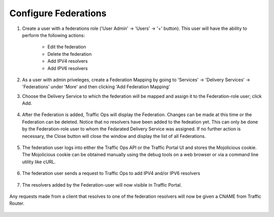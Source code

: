 ..
..
.. Licensed under the Apache License, Version 2.0 (the "License");
.. you may not use this file except in compliance with the License.
.. You may obtain a copy of the License at
..
..     http://www.apache.org/licenses/LICENSE-2.0
..
.. Unless required by applicable law or agreed to in writing, software
.. distributed under the License is distributed on an "AS IS" BASIS,
.. WITHOUT WARRANTIES OR CONDITIONS OF ANY KIND, either express or implied.
.. See the License for the specific language governing permissions and
.. limitations under the License.
..

.. _federations-qht:

*********************
Configure Federations
*********************

#. Create a user with a federations role ('User Admin' -> 'Users' -> '+' button).  This user will have the ability to perform the following actions:

	- Edit the federation
	- Delete the federation
	- Add IPV4 resolvers
	- Add IPV6 resolvers

	.. figure:: federations/01.png
		:scale: 100%
		:align: center

#. As a user with admin priveleges, create a Federation Mapping by going to 'Services' -> 'Delivery Services' -> 'Federations' under 'More' and then clicking 'Add Federation Mapping'

#. Choose the Delivery Service to which the federation will be mapped and assign it to the Federation-role user; click Add.

	.. figure:: federations/02.png
		:scale: 100%
		:align: center

#. After the Federation is added, Traffic Ops will display the Federation. Changes can be made at this time or the Federation can be deleted. Notice that no resolvers have been added to the fedeation yet. This can only be done by the Federation-role user to whom the Fedarated Delivery Service was assigned. If no further action is necessary, the Close button will close the window and display the list of all Federations.

	.. figure:: federations/03.png
		:scale: 100%
		:align: center

#. The federation user logs into either the Traffic Ops API or the Traffic Portal UI and stores the Mojolicious cookie.  The Mojolicious cookie can be obtained manually using the debug tools on a web browser or via a command line utility like cURL.

	.. code-block:: shell
		:caption: Example cURL Command

		curl -i -XPOST "http://localhost:3000/api/1.1/user/login" -H "Content-Type: application/json" -d '{ "u": "federation_user1", "p": "password" }'

	.. code-block:: http
		:caption: Example API Response

		HTTP/1.1 200 OK
		Date: Wed, 02 Dec 2015 21:12:06 GMT
		Content-Length: 65
		Access-Control-Allow-Credentials: true
		Content-Type: application/json
		Access-Control-Allow-Methods: POST,GET,OPTIONS,PUT,DELETE
		Set-Cookie: mojolicious=eyJleHBpcmVzIjoxNDQ5MTA1MTI2LCJhdXRoX2RhdGEiOiJmZWRlcmF0aW9uX3VzZXIxIn0---06b4f870d809d82a91433e92eae8320875c3e8b0; expires=Thu, 03 Dec 2015 01:12:06 GMT; path=/; HttpOnly
		Server: Mojolicious (Perl)
		Access-Control-Allow-Headers: Origin, X-Requested-With, Content-Type, Accept
		Cache-Control: no-cache, no-store, max-age=0, must-revalidate
		Connection: keep-alive
		Access-Control-Allow-Origin: http://localhost:8080

		{"alerts":[{"level":"success","text":"Successfully logged in."}]}

#. The federation user sends a request to Traffic Ops to add IPV4 and/or IPV6 resolvers


	.. code-block:: shell
		:caption: Example cURL Command

		curl -ki -H "Cookie: mojolicious=eyJleHBpcmVzIjoxNDQ5MTA1MTI2LCJhdXRoX2RhdGEiOiJmZWRlcmF0aW9uX3VzZXIxIn0---06b4f870d809d82a91433e92eae8320875c3e8b0;" -XPUT 'http://localhost:3000/api/1.2/federations' -d '
		{"federations": [
			{ "deliveryService": "images-c1",
			  "mappings":
				{ "resolve4": [ "8.8.8.8/32", "8.8.4.4/32" ],
				  "resolve6": ["2001:4860:4860::8888/128", "2001:4860:4860::8844"]
				}
			}
		]}'

	.. code-block:: http
		:caption: Example API Response

		HTTP/1.1 200 OK
		Set-Cookie: mojolicious=eyJleHBpcmVzIjoxNDQ5MTA1OTQyLCJhdXRoX2RhdGEiOiJmZWRlcmF0aW9uX3VzZXIxIn0---b42be0749415cefd1d14e1a91bb214845b4de556; expires=Thu, 03 Dec 2015 01:25:42 GMT; path=/; HttpOnly
		Server: Mojolicious (Perl)
		Date: Wed, 02 Dec 2015 21:25:42 GMT
		Content-Length: 74
		Access-Control-Allow-Credentials: true
		Content-Type: application/json
		Access-Control-Allow-Methods: POST,GET,OPTIONS,PUT,DELETE
		Cache-Control: no-cache, no-store, max-age=0, must-revalidate
		Access-Control-Allow-Origin: http://localhost:8080
		Connection: keep-alive
		Access-Control-Allow-Headers: Origin, X-Requested-With, Content-Type, Accept

		{"response":"federation_user1 successfully created federation resolvers."}

#. The resolvers added by the Federation-user will now visible in Traffic Portal.

	.. figure:: federations/04.png
		:scale: 100%
		:align: center

Any requests made from a client that resolves to one of the federation resolvers will now be given a CNAME from Traffic Router.

	.. code-block:: shell
		:caption: Example DNS request (via ``dig``)

		dig @tr.kabletown.net foo.images-c1.kabletown.net

	.. code-block:: DNS
		:caption: Example Resolver Response

		; <<>> DiG 9.7.3-RedHat-9.7.3-2.el6 <<>> @tr.kabletown.net foo.images-c1.kabletown.net
		; (1 server found)
		;; global options: +cmd
		;; Got answer:
		;; ->>HEADER<<- opcode: QUERY, status: NOERROR, id: 45110
		;; flags: qr rd; QUERY: 1, ANSWER: 1, AUTHORITY: 0, ADDITIONAL: 0
		;; WARNING: recursion requested but not available

		;; QUESTION SECTION:
		;foo.images-c1.kabletown.net.	IN A

		;; ANSWER SECTION:
		foo.images-c1.kabletown.net.	30 IN CNAME img.mega-cdn.net.

		;; Query time: 9 msec
		;; SERVER: 10.10.10.10#53(10.10.10.10)
		;; WHEN: Wed Dec  2 22:05:26 2015
		;; MSG SIZE  rcvd: 84
